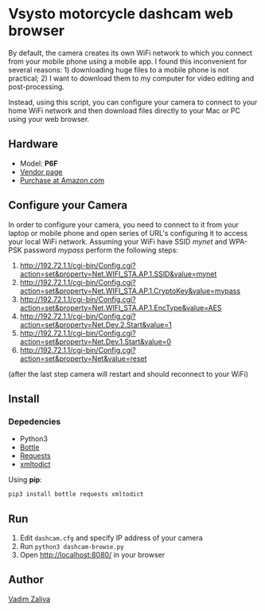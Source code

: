 * Vsysto motorcycle dashcam web browser

By default, the camera creates its own WiFi network to which you
connect from your mobile phone using a mobile app. I found this
inconvenient for several reasons: 1) downloading huge files to a
mobile phone is not practical; 2) I want to download them to my
computer for video editing and post-processing.

Instead, using this script, you can configure your camera to connect
to your home WiFi network and then download files directly to your Mac
or PC using your web browser.

** Hardware

   - Model: *P6F*
   - [[http://www.szv-sys.com/productshow.asp?showidd=46&sID=001007][Vendor page]]
   - [[https://amzn.to/2ZARsWM][Purchase at Amazon.com]]

** Configure your Camera

   In order to configure your camera, you need to connect to it from your laptop or mobile
   phone and open series of URL's configuring it to access your local WiFi network.
   Assuming your WiFi have SSID /mynet/ and WPA-PSK password /mypass/ perform the following steps:

    1. http://192.72.1.1/cgi-bin/Config.cgi?action=set&property=Net.WIFI_STA.AP.1.SSID&value=mynet
    2. http://192.72.1.1/cgi-bin/Config.cgi?action=set&property=Net.WIFI_STA.AP.1.CryptoKey&value=mypass
    3. http://192.72.1.1/cgi-bin/Config.cgi?action=set&property=Net.WIFI_STA.AP.1.EncType&value=AES
    4. http://192.72.1.1/cgi-bin/Config.cgi?action=set&property=Net.Dev.2.Start&value=1
    5. http://192.72.1.1/cgi-bin/Config.cgi?action=set&property=Net.Dev.1.Start&value=0
    6. http://192.72.1.1/cgi-bin/Config.cgi?action=set&property=Net&value=reset

    (after the last step camera will restart and should reconnect to your WiFi)
  
** Install

*** Depedencies  
    - Python3
    - [[http://bottlepy.org/docs/dev/][Bottle]]
    - [[https://requests.readthedocs.io/en/master/][Requests]]
    - [[https://github.com/martinblech/xmltodict][xmltodict]]
    
   Using *pip*:

      =pip3 install bottle requests xmltodict=

** Run

   1. Edit ~dashcam.cfg~ and specify IP address of your camera
   2. Run =python3 dashcam-browse.py=
   3. Open [[http://localhost:8080/]] in your browser

** Author

   [[mailto:lord@crocodile.org][Vadim Zaliva]]

   
